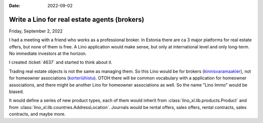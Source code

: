 :date: 2022-09-02

=============================================
Write a Lino for real estate agents (brokers)
=============================================

Friday, September 2, 2022

I had a meeting with a friend who works as a professional broker. In Estonia
there are ca 3 major platforms for real estate offers, but none of them is free.
A Lino application would make sense, but only at international level and only
long-term. No immediate investors at the horizon.

I created :ticket:`4637` and started to think about it.

Trading real estate objects is not the same as managing them. So this Lino would
be for brokers (`kinnisvaramaakler
<https://et.wikipedia.org/wiki/Kinnisvaramaakler>`__), not for homeowner
associations (`korteriühistu
<https://et.wikipedia.org/wiki/Korteri%C3%BChistu>`__). OTOH there will be
common vocabulary with a application for homeowner associations, and there might
be another Lino for homeowner associations as well. So the name "Lino Immo"
would be biased.

It would define a series of new product types, each of them would inherit from
:class:`lino_xl.lib.products.Product` and from
:class:`lino_xl.lib.countries.AddressLocation`. Journals would be rental offers,
sales offers, rental contracts, sales contracts, and maybe more.
